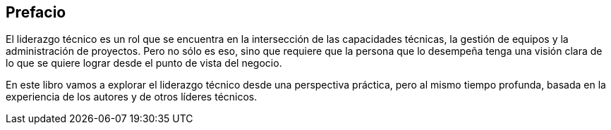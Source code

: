 Prefacio
-------

El liderazgo técnico es un rol que se encuentra en la intersección de las capacidades técnicas, la gestión de equipos y la administración de proyectos. Pero no sólo es eso, sino que requiere que la persona que lo desempeña tenga una visión clara de lo que se quiere lograr desde el punto de vista del negocio.

En este libro vamos a explorar el liderazgo técnico desde una perspectiva práctica, pero al mismo tiempo profunda, basada en la experiencia de los autores y de otros líderes técnicos.
